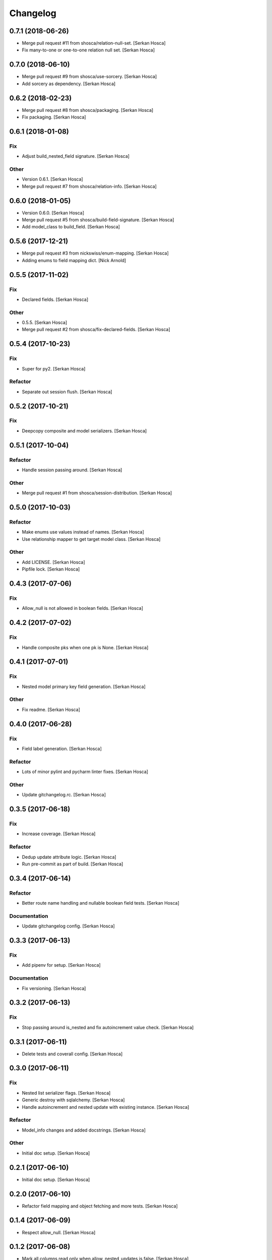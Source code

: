 Changelog
=========


0.7.1 (2018-06-26)
-----------------------------
- Merge pull request #11 from shosca/relation-null-set. [Serkan Hosca]
- Fix many-to-one or one-to-one relation null set. [Serkan Hosca]


0.7.0 (2018-06-10)
------------------
- Merge pull request #9 from shosca/use-sorcery. [Serkan Hosca]
- Add sorcery as dependency. [Serkan Hosca]


0.6.2 (2018-02-23)
------------------
- Merge pull request #8 from shosca/packaging. [Serkan Hosca]
- Fix packaging. [Serkan Hosca]


0.6.1 (2018-01-08)
------------------

Fix
~~~
- Adjust build_nested_field signature. [Serkan Hosca]

Other
~~~~~
- Version 0.6.1. [Serkan Hosca]
- Merge pull request #7 from shosca/relation-info. [Serkan Hosca]


0.6.0 (2018-01-05)
------------------
- Version 0.6.0. [Serkan Hosca]
- Merge pull request #5 from shosca/build-field-signature. [Serkan
  Hosca]
- Add model_class to build_field. [Serkan Hosca]


0.5.6 (2017-12-21)
------------------
- Merge pull request #3 from nickswiss/enum-mapping. [Serkan Hosca]
- Adding enums to field mapping dict. [Nick Arnold]


0.5.5 (2017-11-02)
------------------

Fix
~~~
- Declared fields. [Serkan Hosca]

Other
~~~~~
- 0.5.5. [Serkan Hosca]
- Merge pull request #2 from shosca/fix-declared-fields. [Serkan Hosca]


0.5.4 (2017-10-23)
------------------

Fix
~~~
- Super for py2. [Serkan Hosca]

Refactor
~~~~~~~~
- Separate out session flush. [Serkan Hosca]


0.5.2 (2017-10-21)
------------------

Fix
~~~
- Deepcopy composite and model serializers. [Serkan Hosca]


0.5.1 (2017-10-04)
------------------

Refactor
~~~~~~~~
- Handle session passing around. [Serkan Hosca]

Other
~~~~~
- Merge pull request #1 from shosca/session-distribution. [Serkan Hosca]


0.5.0 (2017-10-03)
------------------

Refactor
~~~~~~~~
- Make enums use values instead of names. [Serkan Hosca]
- Use relationship mapper to get target model class. [Serkan Hosca]

Other
~~~~~
- Add LICENSE. [Serkan Hosca]
- Pipfile lock. [Serkan Hosca]


0.4.3 (2017-07-06)
------------------

Fix
~~~
- Allow_null is not allowed in boolean fields. [Serkan Hosca]


0.4.2 (2017-07-02)
------------------

Fix
~~~
- Handle composite pks when one pk is None. [Serkan Hosca]


0.4.1 (2017-07-01)
------------------

Fix
~~~
- Nested model primary key field generation. [Serkan Hosca]

Other
~~~~~
- Fix readme. [Serkan Hosca]


0.4.0 (2017-06-28)
------------------

Fix
~~~
- Field label generation. [Serkan Hosca]

Refactor
~~~~~~~~
- Lots of minor pylint and pycharm linter fixes. [Serkan Hosca]

Other
~~~~~
- Update gitchangelog.rc. [Serkan Hosca]


0.3.5 (2017-06-18)
------------------

Fix
~~~
- Increase coverage. [Serkan Hosca]

Refactor
~~~~~~~~
- Dedup update attribute logic. [Serkan Hosca]
- Run pre-commit as part of build. [Serkan Hosca]


0.3.4 (2017-06-14)
------------------

Refactor
~~~~~~~~
- Better route name handling and nullable boolean field tests. [Serkan
  Hosca]

Documentation
~~~~~~~~~~~~~
- Update gitchangelog config. [Serkan Hosca]


0.3.3 (2017-06-13)
------------------

Fix
~~~
- Add pipenv for setup. [Serkan Hosca]

Documentation
~~~~~~~~~~~~~
- Fix versioning. [Serkan Hosca]


0.3.2 (2017-06-13)
------------------

Fix
~~~
- Stop passing around is_nested and fix autoincrement value check.
  [Serkan Hosca]


0.3.1 (2017-06-11)
------------------
- Delete tests and coverall config. [Serkan Hosca]


0.3.0 (2017-06-11)
------------------

Fix
~~~
- Nested list serializer flags. [Serkan Hosca]
- Generic destroy with sqlalchemy. [Serkan Hosca]
- Handle autoincrement and nested update with existing instance. [Serkan
  Hosca]

Refactor
~~~~~~~~
- Model_info changes and added docstrings. [Serkan Hosca]

Other
~~~~~
- Initial doc setup. [Serkan Hosca]


0.2.1 (2017-06-10)
------------------
- Initial doc setup. [Serkan Hosca]


0.2.0 (2017-06-10)
------------------
- Refactor field mapping and object fetching and more tests. [Serkan
  Hosca]


0.1.4 (2017-06-09)
------------------
- Respect allow_null. [Serkan Hosca]


0.1.2 (2017-06-08)
------------------
- Mark all columns read only when allow_nested_updates is false. [Serkan
  Hosca]


0.1.1 (2017-06-07)
------------------
- Fix composite serializer. [Serkan Hosca]


0.1.0 (2017-06-06)
------------------
- Add more tests and generic api fixes. [Serkan Hosca]


0.0.6 (2017-06-05)
------------------
- Add missing dep and add pypi badge. [Serkan Hosca]
- Add more tests for composite routes. [Serkan Hosca]


0.0.5 (2017-06-05)
------------------
- Add route tests. [Serkan Hosca]


0.0.4 (2017-06-05)
------------------
- Add pre-commit. [Serkan Hosca]
- Move GenericAPIView. [Serkan Hosca]
- Fix Readme. [Serkan Hosca]


0.0.2 (2017-06-02)
------------------
- Fix setup publish and make clean. [Serkan Hosca]
- Added viewsets and version bump. [Serkan Hosca]
- Update readme. [Serkan Hosca]


0.0.1 (2017-06-02)
------------------
- Fix readme. [Serkan Hosca]
- Added initial readme. [Serkan Hosca]
- Add travis. [Serkan Hosca]
- Initial commit. [Serkan Hosca]


